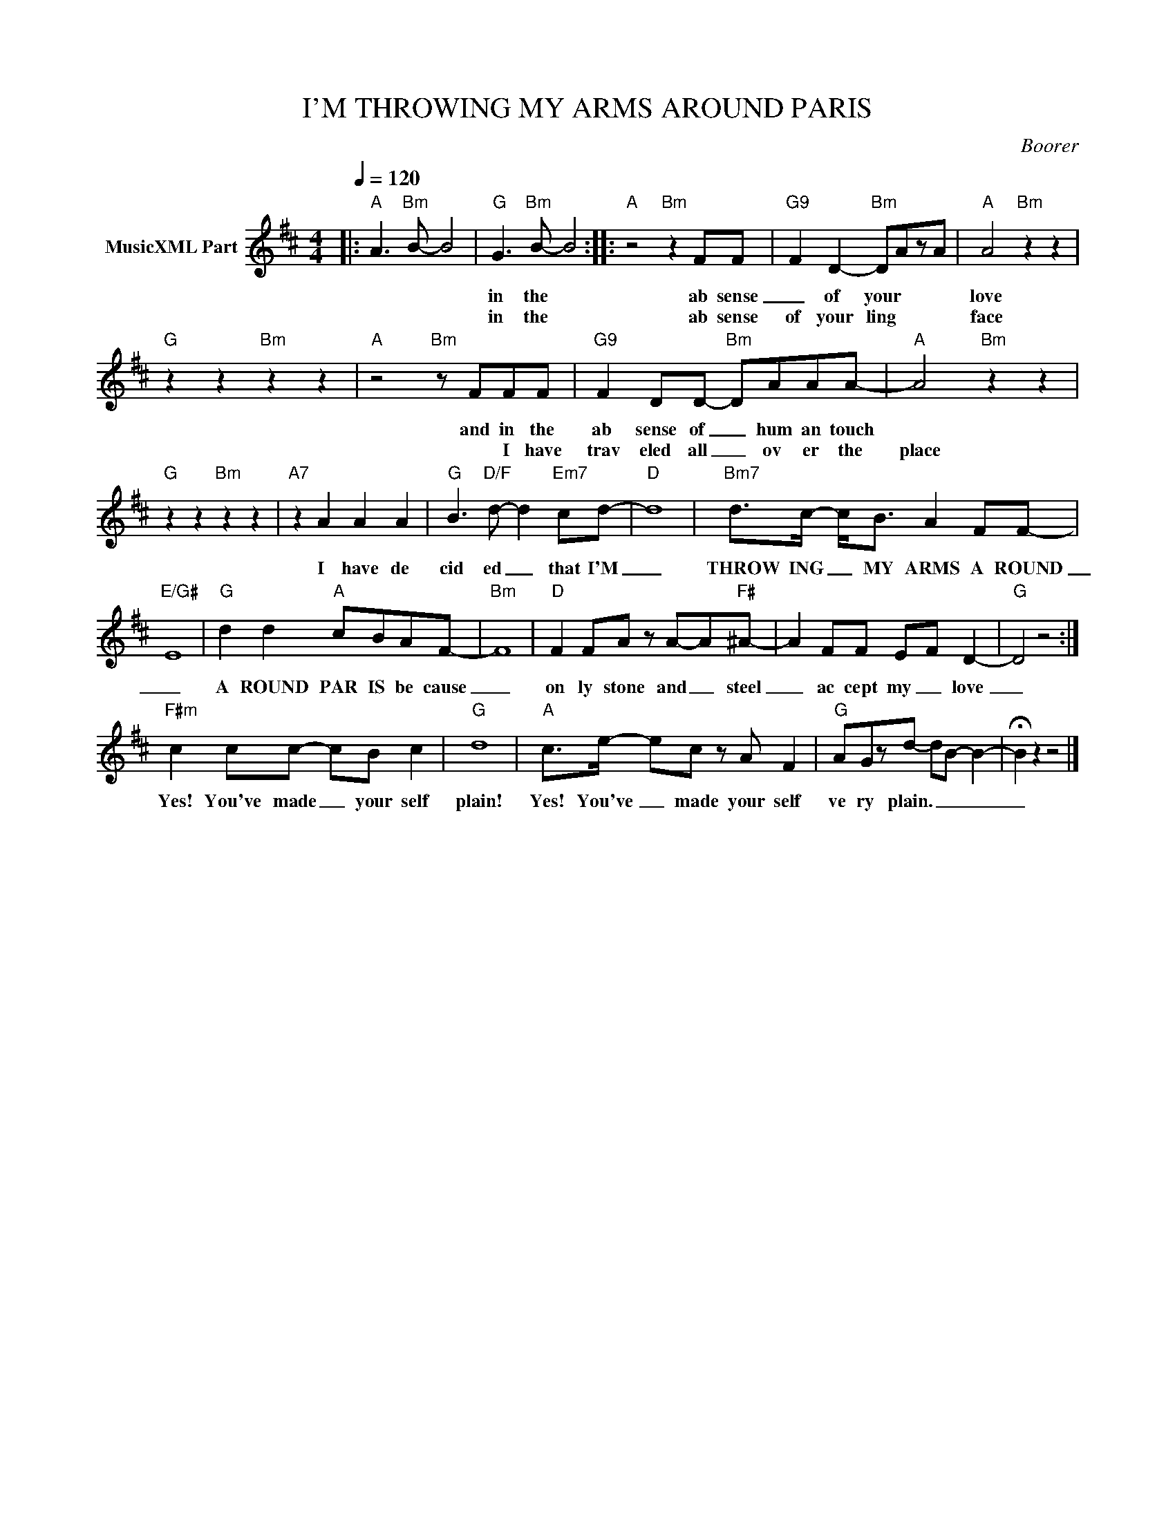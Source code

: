 X:1
T:I'M THROWING MY ARMS AROUND PARIS
C:Boorer
Z:All Rights Reserved
L:1/8
Q:1/4=120
M:4/4
K:D
V:1 treble nm="MusicXML Part"
%%MIDI program 0
V:1
|:"A" A3"Bm" B- B4 |"G" G3"Bm" B- B4 ::"A" z4"Bm" z2 FF |"G9" F2 D2-"Bm" DAzA |"A" A4"Bm" z2 z2 | %5
w: ||in the|ab sense _ of your|love|
w: ||in the|ab sense of your ling|face|
"G" z2 z2"Bm" z2 z2 |"A" z4"Bm" z FFF |"G9" F2 DD-"Bm" DAAA- |"A" A4"Bm" z2 z2 | %9
w: |and in the|ab sense of _ hum an touch||
w: |* I have|trav eled all _ ov er the|place|
"G" z2 z2"Bm" z2 z2 |"A7" z2 A2 A2 A2 |"G" B3"D/F" d- d2"Em7" cd- |"D" d8 |"Bm7" d>c- c<B A2 FF- | %14
w: |I have de|cid ed _ that I'M|_|THROW ING _ MY ARMS A ROUND|
w: |||||
"E/G#" E8 |"G" d2 d2"A" cBAF- |"Bm" F8 |"D" F2 FA z A-A"F#"^A- | A2 FF E-F D2- |"G" D4 z4 :| %20
w: _|A ROUND PAR IS be cause|_|on ly stone and _ steel|_ ac cept my _ love|_|
w: ||||||
"F#m" c2 cc- cB c2 |"G" d8 |"A" c>e- ec z A F2 |"G" AGzd- dB- B2- | !fermata!B2 z2 z4 |] %25
w: Yes! You've made _ your self|plain!|Yes! You've _ made your self|ve ry plain. _ _ _|_|
w: |||||

